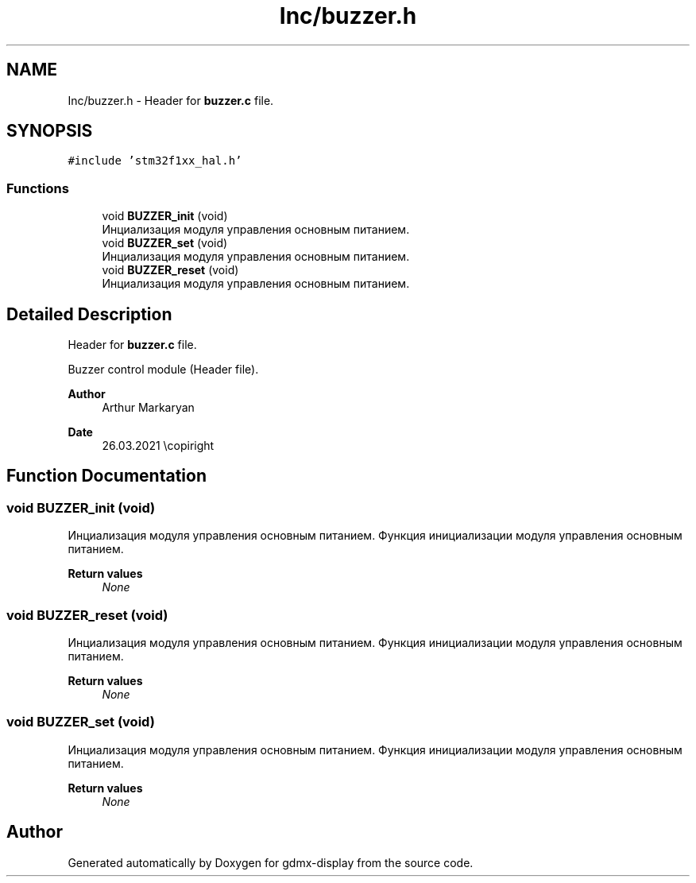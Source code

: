 .TH "Inc/buzzer.h" 3 "Mon May 24 2021" "gdmx-display" \" -*- nroff -*-
.ad l
.nh
.SH NAME
Inc/buzzer.h \- Header for \fBbuzzer\&.c\fP file\&.  

.SH SYNOPSIS
.br
.PP
\fC#include 'stm32f1xx_hal\&.h'\fP
.br

.SS "Functions"

.in +1c
.ti -1c
.RI "void \fBBUZZER_init\fP (void)"
.br
.RI "Инциализация модуля управления основным питанием\&. "
.ti -1c
.RI "void \fBBUZZER_set\fP (void)"
.br
.RI "Инциализация модуля управления основным питанием\&. "
.ti -1c
.RI "void \fBBUZZER_reset\fP (void)"
.br
.RI "Инциализация модуля управления основным питанием\&. "
.in -1c
.SH "Detailed Description"
.PP 
Header for \fBbuzzer\&.c\fP file\&. 

Buzzer control module (Header file)\&. 
.PP
\fBAuthor\fP
.RS 4
Arthur Markaryan 
.RE
.PP
\fBDate\fP
.RS 4
26\&.03\&.2021 \\copiright 
.RE
.PP

.SH "Function Documentation"
.PP 
.SS "void BUZZER_init (void)"

.PP
Инциализация модуля управления основным питанием\&. Функция инициализации модуля управления основным питанием\&. 
.PP
\fBReturn values\fP
.RS 4
\fINone\fP 
.RE
.PP

.SS "void BUZZER_reset (void)"

.PP
Инциализация модуля управления основным питанием\&. Функция инициализации модуля управления основным питанием\&. 
.PP
\fBReturn values\fP
.RS 4
\fINone\fP 
.RE
.PP

.SS "void BUZZER_set (void)"

.PP
Инциализация модуля управления основным питанием\&. Функция инициализации модуля управления основным питанием\&. 
.PP
\fBReturn values\fP
.RS 4
\fINone\fP 
.RE
.PP

.SH "Author"
.PP 
Generated automatically by Doxygen for gdmx-display from the source code\&.
